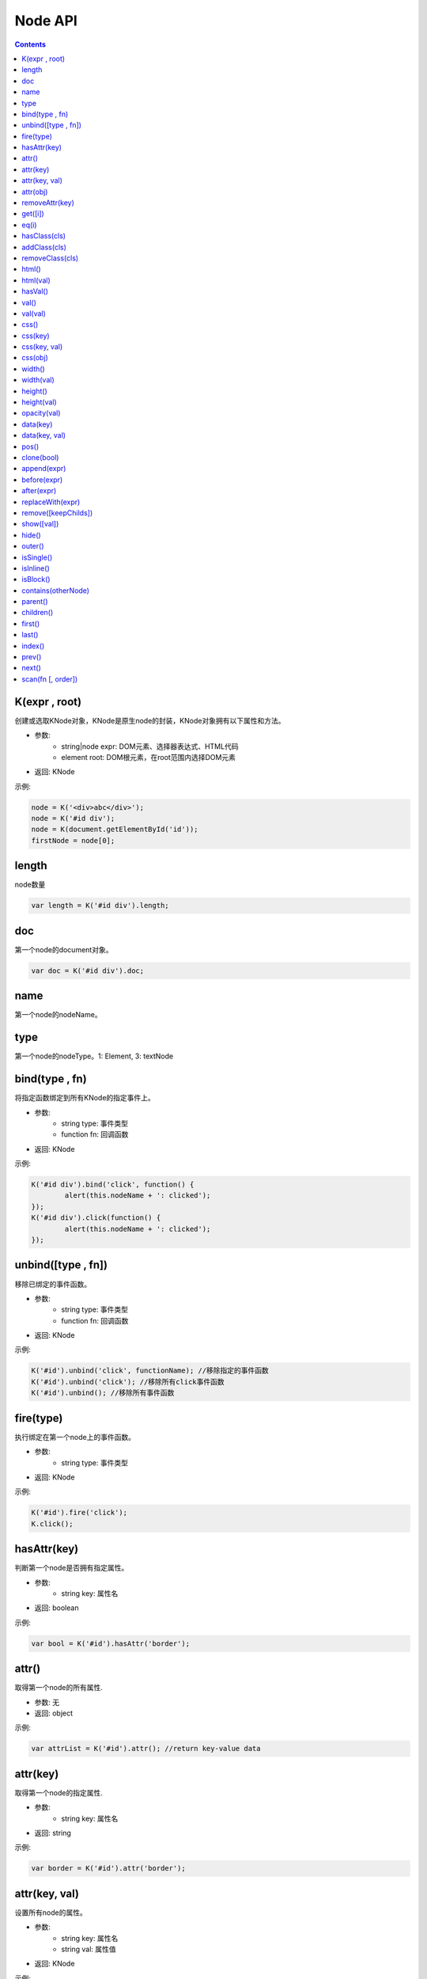 Node API
========================================================

.. contents::
	:depth: 2

.. index:: K

.. _K:

K(expr , root)
--------------------------------------------------------
创建或选取KNode对象，KNode是原生node的封装，KNode对象拥有以下属性和方法。

* 参数:
	* string|node expr: DOM元素、选择器表达式、HTML代码
	* element root: DOM根元素，在root范围内选择DOM元素
* 返回: KNode

示例:

.. sourcecode:: js

	node = K('<div>abc</div>');
	node = K('#id div');
	node = K(document.getElementById('id'));
	firstNode = node[0];

.. index:: length

.. _KNode.length:

length
--------------------------------------------------------
node数量

.. sourcecode:: js

	var length = K('#id div').length;

.. index:: doc

.. _KNode.doc:

doc
--------------------------------------------------------
第一个node的document对象。

.. sourcecode:: js

	var doc = K('#id div').doc;

.. index:: name

.. _KNode.name:

name
--------------------------------------------------------
第一个node的nodeName。

.. index:: type

.. _KNode.type:

type
--------------------------------------------------------
第一个node的nodeType。1: Element, 3: textNode


.. index:: bind

.. _KNode.bind:

bind(type , fn)
--------------------------------------------------------
将指定函数绑定到所有KNode的指定事件上。

* 参数:
	* string type: 事件类型
	* function fn: 回调函数
* 返回: KNode

示例:

.. sourcecode:: js

	K('#id div').bind('click', function() {
		alert(this.nodeName + ': clicked');
	});
	K('#id div').click(function() {
		alert(this.nodeName + ': clicked');
	});

.. index:: unbind

.. _KNode.unbind:

unbind([type , fn])
--------------------------------------------------------
移除已绑定的事件函数。

* 参数:
	* string type: 事件类型
	* function fn: 回调函数
* 返回: KNode

示例:

.. sourcecode:: js

	K('#id').unbind('click', functionName); //移除指定的事件函数
	K('#id').unbind('click'); //移除所有click事件函数
	K('#id').unbind(); //移除所有事件函数

.. index:: fire

.. _KNode.fire:

fire(type)
--------------------------------------------------------
执行绑定在第一个node上的事件函数。

* 参数:
	* string type: 事件类型
* 返回: KNode

示例:

.. sourcecode:: js

	K('#id').fire('click');
	K.click();

.. index:: hasAttr

.. _KNode.hasAttr:

hasAttr(key)
--------------------------------------------------------
判断第一个node是否拥有指定属性。

* 参数:
	* string key: 属性名
* 返回: boolean

示例:

.. sourcecode:: js

	var bool = K('#id').hasAttr('border');

.. index:: attr

.. _KNode.attr:

attr()
--------------------------------------------------------
取得第一个node的所有属性.

* 参数: 无
* 返回: object

示例:

.. sourcecode:: js

	var attrList = K('#id').attr(); //return key-value data

attr(key)
--------------------------------------------------------
取得第一个node的指定属性.

* 参数:
	* string key: 属性名
* 返回: string

示例:

.. sourcecode:: js

	var border = K('#id').attr('border');

attr(key, val)
--------------------------------------------------------
设置所有node的属性。

* 参数:
	* string key: 属性名
	* string val: 属性值
* 返回: KNode

示例:

.. sourcecode:: js

	K('#id img').attr('border', 1);

attr(obj)
--------------------------------------------------------
设置所有node的多个属性。

* 参数:
	* object obj: key-value数组
* 返回: KNode

示例:

.. sourcecode:: js

	K('#id img').attr({
		'width' : '100px',
		'border' : 1
	});

.. index:: removeAttr

.. _KNode.removeAttr:

removeAttr(key)
--------------------------------------------------------
移除所有node的指定属性.

* 参数:
	* string key: 属性名
* 返回: KNode

示例:

.. sourcecode:: js

	K('#id img').removeAttr('border');

.. index:: get

.. _KNode.get:

get([i])
--------------------------------------------------------
取得原生node，当KNode的length为0时，返回null.

* 参数:
	* int i: offset，默认值为0
* 返回: node

示例:

.. sourcecode:: js

	div1 = K('#id div').get(0);
	div2 = K('#id div').get(1);

.. index:: eq

.. _KNode.eq:

eq(i)
--------------------------------------------------------
将KNode对象转换成length为1的KNode对象。

* 参数:
	* int i: The index of the element in the KNode object.
* 返回: KNode

示例:

.. sourcecode:: js

	K('div').eq(2).addClass('blue');

.. index:: hasClass

.. _KNode.hasClass:

hasClass(cls)
--------------------------------------------------------
判断第一个node是否拥有指定class。

* 参数:
	* string cls: className
* 返回: boolean

示例:

.. sourcecode:: js

	var bool = K('#id').hasClass('class-name');

.. index:: addClass

.. _KNode.addClass:

addClass(cls)
--------------------------------------------------------
将指定className添加到所有node。

* 参数:
	* string cls: className
* 返回: KNode

示例:

.. sourcecode:: js

	K('#id').addClass('class-name');

.. index:: removeClass

.. _KNode.removeClass:

removeClass(cls)
--------------------------------------------------------
移除所有node上的指定className。

* 参数:
	* string cls: className
* 返回: KNode

示例:

.. sourcecode:: js

	K('#id').removeClass('class-name');

.. index:: html

.. _KNode.html:

html()
--------------------------------------------------------
取得第一个node的innerHTML。

* 参数: 无
* 返回: string

示例:

.. sourcecode:: js

	K('#id').html(val);

html(val)
--------------------------------------------------------
设置所有node的innerHTML。

* 参数:
	* string val: HTML字符串
* 返回: KNode

示例:

.. sourcecode:: js

	K('#id').html('<strong>abc</strong>');

.. index:: hasVal

.. _KNode.hasVal:

hasVal()
--------------------------------------------------------
判断第一个node是否拥有value属性。

* 参数: 无
* 返回: boolean

示例:

.. sourcecode:: js

	bool = K('#textarea').hasVal(); //return true
	bool = K('#div').hasVal(); //return false

.. index:: val

.. _KNode.val:

val()
--------------------------------------------------------
取得第一个node的value。

* 参数: 无
* 返回: string

示例:

.. sourcecode:: js

	var value = K('#textarea').val();

val(val)
--------------------------------------------------------
设置所有node的value。

* 参数: 无
* 返回: KNode

示例:

.. sourcecode:: js

	K('#textarea').val('abc');

.. index:: css

.. _KNode.css:

css()
--------------------------------------------------------
取得第一个node的所有CSS.

* 参数: 无
* 返回: object

示例:

.. sourcecode:: js

	var cssList = K('#id').css(); //return key-value data

css(key)
--------------------------------------------------------
取得第一个node的指定CSS.

* 参数:
	* string key: CSS key
* 返回: string

示例:

.. sourcecode:: js

	var padding = K('#id').css('padding');

css(key, val)
--------------------------------------------------------
设置所有node的CSS。

* 参数:
	* string key: CSS key
	* string val: CSS value
* 返回: KNode

示例:

.. sourcecode:: js

	K('#id div').css('border', '1px solid #000');

css(obj)
--------------------------------------------------------
设置所有node的多个CSS。

* 参数:
	* object obj: key-value数组
* 返回: KNode

示例:

.. sourcecode:: js

	K('#id div').css({
		'width' : '100px',
		'height' : '50px',
		'padding' : '10px'
	});

.. index:: width

.. _KNode.width:

width()
--------------------------------------------------------
取得第一个node的宽度(px).

* 参数: 无
* 返回: int

示例:

.. sourcecode:: js

	var width = K('#id').width();

width(val)
--------------------------------------------------------
设置所有node的宽度。

* 参数:
	* string val: 宽度
* 返回: KNode

示例:

.. sourcecode:: js

	K('#id div').width(200);
	K('#id div').width('200px');
	K('#id div').width('100%');

.. index:: height

.. _KNode.height:

height()
--------------------------------------------------------
取得第一个node的高度(px).

* 参数: 无
* 返回: int

示例:

.. sourcecode:: js

	var height = K('#id').height();

height(val)
--------------------------------------------------------
设置所有node的高度。

* 参数:
	* string val: 高度
* 返回: KNode

示例:

.. sourcecode:: js

	K('#id div').height(200);
	K('#id div').height('200px');
	K('#id div').height('100%');

.. index:: opacity

.. _KNode.opacity:

opacity(val)
--------------------------------------------------------
设置所有node的透明度.

* 参数:
	* float val: 透明度，0~1
* 返回: KNode

示例:

.. sourcecode:: js

	K('#id').opacity(0.5);

.. index:: data

.. _KNode.data:

data(key)
--------------------------------------------------------
取得已绑定的自定义数据。

* 参数:
	* string key: data key
* 返回: string

示例:

.. sourcecode:: js

	var data = K('#id').data('data_id');

data(key, val)
--------------------------------------------------------
绑定自定义数据。

* 参数:
	* string key: data key
	* string val: data value
* 返回: string

示例:

.. sourcecode:: js

	K('#id').data('abc', 1);

.. index:: pos

.. _KNode.pos:

pos()
--------------------------------------------------------
取得第一个node在整个document上的x坐标和y坐标。

* 参数: 无
* 返回: string

示例:

.. sourcecode:: js

	var pos = K('#id').pos();
	var x = pos.x;
	var y = pos.y;

.. index:: clone

.. _KNode.clone:

clone(bool)
--------------------------------------------------------
复制第一个node，并返回第一个node的KNode。

* 参数:
	* boolean bool: true时复制所有子节点，false时只复制父节点
* 返回: 新的KNode

示例:

.. sourcecode:: js

	var newKNode = K('#id').clone();

.. index:: append

.. _KNode.append:

append(expr)
--------------------------------------------------------
element添加一个子节点。

* 参数:
	*  string|node expr: DOM元素、选择器表达式、HTML代码
* 返回: KNode

示例:

.. sourcecode:: js

	K('#id').append(divNode);
	K('#id').append('<div class="abc">def</div>');

.. index:: before

.. _KNode.before:

before(expr)
--------------------------------------------------------
node的前面添加一个节点。

* 参数:
	*  string|node expr: DOM元素、选择器表达式、HTML代码
* 返回: KNode

示例:

.. sourcecode:: js

	K('#id').before(divNode);
	K('#id').before('<div class="abc">def</div>');

.. index:: after

.. _KNode.after:

after(expr)
--------------------------------------------------------
node的后面添加一个节点。

* 参数:
	*  string|node expr: DOM元素、选择器表达式、HTML代码
* 返回: KNode

示例:

.. sourcecode:: js

	K('#id').after(divNode);
	K('#id').after('<div class="abc">def</div>');

.. index:: replaceWith

.. _KNode.replaceWith:

replaceWith(expr)
--------------------------------------------------------
替换node。

* 参数:
	*  string|node expr: DOM元素、选择器表达式、HTML代码
* 返回: KNode

示例:

.. sourcecode:: js

	K('#id').replaceWith(divNode);
	K('#id').replaceWith('<div class="abc">def</div>');

.. index:: remove

.. _KNode.remove:

remove([keepChilds])
--------------------------------------------------------
删除node。

* 参数:
	*  boolean keepChilds: 是否保留子节点，true或false，默认值为false
* 返回: KNode

示例:

.. sourcecode:: js

	K('#id').remove();

.. index:: show

.. _KNode.show:

show([val])
--------------------------------------------------------
显示element。

* 参数:
	*  string val: display的值，默认值为block
* 返回: KNode

示例:

.. sourcecode:: js

	K('#id').show();

.. index:: hide

.. _KNode.hide:

hide()
--------------------------------------------------------
隐藏element。

* 参数: 无
* 返回: KNode

示例:

.. sourcecode:: js

	K('#id').hide();

.. index:: outer

.. _KNode.outer:

outer()
--------------------------------------------------------
取得第一个element的outerHTML。

* 参数: 无
* 返回: string

示例:

.. sourcecode:: js

	var html = K('#id').outer();

.. index:: isSingle

.. _KNode.isSingle:

isSingle()
--------------------------------------------------------
判断第一个element是否有闭合标签。

* 参数: 无
* 返回: boolean

示例:

.. sourcecode:: js

	if (K('div').isSingle()) {
		console.log('false');
	}

.. index:: isInline

.. _KNode.isInline:

isInline()
--------------------------------------------------------
判断第一个element是不是inline element。

* 参数: 无
* 返回: boolean

示例:

.. sourcecode:: js

	if (K('div').isInline()) {
		console.log('false');
	}

.. index:: isBlock

.. _KNode.isBlock:

isBlock()
--------------------------------------------------------
判断第一个element是不是block element。

* 参数: 无
* 返回: boolean

示例:

.. sourcecode:: js

	if (K('div').isBlock()) {
		console.log('true');
	}

.. index:: contains

.. _KNode.contains:

contains(otherNode)
--------------------------------------------------------
判断第一个element是否包含指定node。

* 参数:
	* node otherNode: 任意节点
* 返回: boolean

示例:

.. sourcecode:: js

	if (K('div#id').contains(K('div#id p')[0])) {
		console.log('true');
	}

.. index:: parent

.. _KNode.parent:

parent()
--------------------------------------------------------
取得第一个node的父节点。

* 参数: 无
* 返回: KNode

示例:

.. sourcecode:: js

	var parentNode = K('#id').parent();

.. index:: children

.. _KNode.children:

children()
--------------------------------------------------------
取得第一个node的子节点列表。

* 参数: 无
* 返回: KNode

示例:

.. sourcecode:: js

	K('#id').children().css('color', 'red');

.. index:: first

.. _KNode.first:

first()
--------------------------------------------------------
取得第一个node的第一个子节点。

* 参数: 无
* 返回: KNode

示例:

.. sourcecode:: js

	var firstNode = K('#id').first();

.. index:: last

.. _KNode.last:

last()
--------------------------------------------------------
取得第一个node的最后一个子节点。

* 参数: 无
* 返回: KNode

示例:

.. sourcecode:: js

	var lastNode = K('#id').last();

.. index:: index

.. _KNode.index:

index()
--------------------------------------------------------
取得第一个node在父节点中的偏移位置。

* 参数: 无
* 返回: int

示例:

.. sourcecode:: js

	var index = K('div#id p').index();

.. index:: prev

.. _KNode.prev:

prev()
--------------------------------------------------------
取得第一个node的上一个节点。

* 参数: 无
* 返回: KNode

示例:

.. sourcecode:: js

	var prevNode = K('#id').prev();

.. index:: next

.. _KNode.next:

next()
--------------------------------------------------------
取得第一个node的下一个节点。

* 参数: 无
* 返回: KNode

示例:

.. sourcecode:: js

	var nextNode = K('#id').next();

.. index:: scan

.. _KNode.scan:

scan(fn [, order])
--------------------------------------------------------
遍历第一个node的所有子节点。

* 参数:
	* function fn: 回调函数
	* boolean order: 遍历方向，true为顺序，false为逆序，默认值为true
* 返回: KNode

示例:

.. sourcecode:: js

	K('div#id').scan(function(node) (
		console.log(node);
	));


